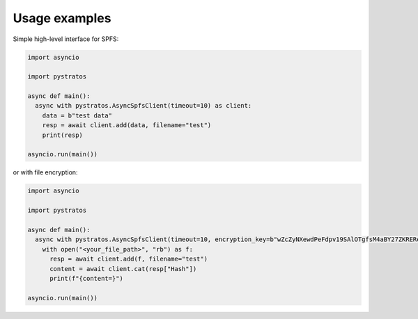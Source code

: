 Usage examples
==============

Simple high-level interface for SPFS:

.. code-block:: python

  import asyncio

  import pystratos

  async def main():
    async with pystratos.AsyncSpfsClient(timeout=10) as client:
      data = b"test data"
      resp = await client.add(data, filename="test")
      print(resp)

  asyncio.run(main())

or with file encryption:

.. code-block:: python

  import asyncio

  import pystratos

  async def main():
    async with pystratos.AsyncSpfsClient(timeout=10, encryption_key=b"wZcZyNXewdPeFdpv19SAlOTgfsM4aBY27ZKREReuFfM=") as client:
      with open("<your_file_path>", "rb") as f:
        resp = await client.add(f, filename="test")
        content = await client.cat(resp["Hash"])
        print(f"{content=}")

  asyncio.run(main())
